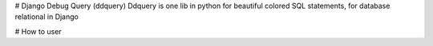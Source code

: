# Django Debug Query (ddquery)
Ddquery is one lib in python for beautiful colored SQL statements, for database relational in Django

# How to user


